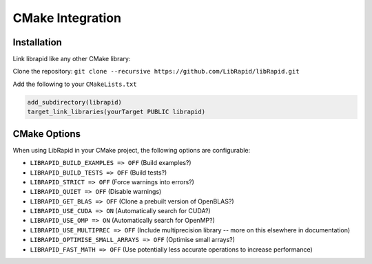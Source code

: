 CMake Integration
#################

Installation
------------

Link librapid like any other CMake library:

Clone the repository:
``git clone --recursive https://github.com/LibRapid/libRapid.git``

Add the following to your ``CMakeLists.txt``

.. code-block:: cmake

    add_subdirectory(librapid)
    target_link_libraries(yourTarget PUBLIC librapid)

CMake Options
-------------

When using LibRapid in your CMake project, the following options are configurable:

- ``LIBRAPID_BUILD_EXAMPLES => OFF`` (Build examples?)
- ``LIBRAPID_BUILD_TESTS => OFF`` (Build tests?)
- ``LIBRAPID_STRICT => OFF`` (Force warnings into errors?)
- ``LIBRAPID_QUIET => OFF`` (Disable warnings)
- ``LIBRAPID_GET_BLAS => OFF`` (Clone a prebuilt version of OpenBLAS?)
- ``LIBRAPID_USE_CUDA => ON`` (Automatically search for CUDA?)
- ``LIBRAPID_USE_OMP => ON`` (Automatically search for OpenMP?)
- ``LIBRAPID_USE_MULTIPREC => OFF`` (Include multiprecision library -- more on this elsewhere in documentation)
- ``LIBRAPID_OPTIMISE_SMALL_ARRAYS => OFF`` (Optimise small arrays?)
- ``LIBRAPID_FAST_MATH => OFF`` (Use potentially less accurate operations to increase performance)
